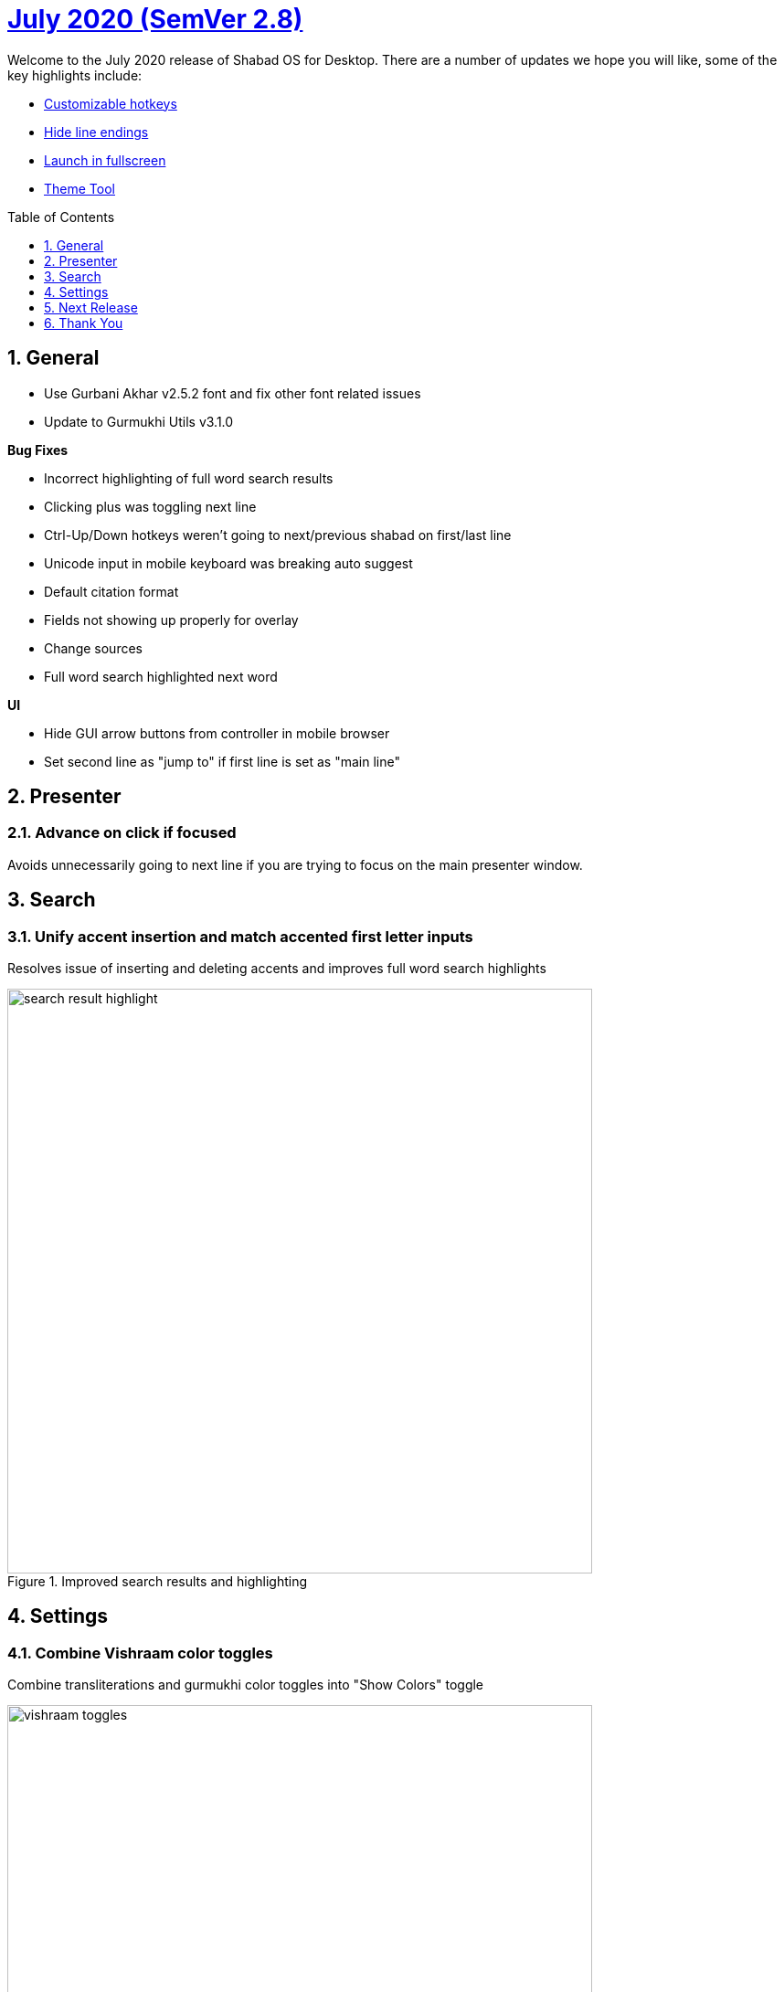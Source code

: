 :repo: desktop
:repo-title: Shabad OS for Desktop
:release: July 2020
:semver: 2.8
:idprefix:
:hide-uri-scheme:
:numbered:
:max-width: 900px
:icons: font
:toc: macro
:toclevels: 1
ifdef::env-github,env-browser[:outfilesuffix: .asciidoc]
ifdef::env-github[]
:note-caption: :information_source:
:tip-caption: :bulb:
:important-caption: :fire:
:caution-caption: :warning:
:warning-caption: :no_entry:
endif::[]

[discrete]
# https://github.com/ShabadOS/{repo}/blob/master/release-notes/{semver}.adoc[{release} (SemVer {semver})]

Welcome to the {release} release of {repo-title}. There are a number of updates we hope you will like, some of the key highlights include:

* <<Customizable hotkeys>>
* <<Hide line endings>>
* <<Launch in fullscreen>>
* <<Theme Tool>>

toc::[id="toc"]

## General

* Use Gurbani Akhar v2.5.2 font and fix other font related issues
* Update to Gurmukhi Utils v3.1.0

.*Bug Fixes*
* Incorrect highlighting of full word search results
* Clicking plus was toggling next line
* Ctrl-Up/Down hotkeys weren't going to next/previous shabad on first/last line
* Unicode input in mobile keyboard was breaking auto suggest
* Default citation format
* Fields not showing up properly for overlay
* Change sources
* Full word search highlighted next word


.*UI*
* Hide GUI arrow buttons from controller in mobile browser
* Set second line as "jump to" if first line is set as "main line"

## Presenter

### Advance on click if focused

Avoids unnecessarily going to next line if you are trying to focus on the main presenter window.

## Search

### Unify accent insertion and match accented first letter inputs

Resolves issue of inserting and deleting accents and improves full word search highlights

.Improved search results and highlighting
image::./assets/{semver}/search-result-highlight.png[width=640]



## Settings

### Combine Vishraam color toggles

Combine transliterations and gurmukhi color toggles into "Show Colors" toggle

.Show colors for Vishraams
image::./assets/{semver}/vishraam-toggles.png[width=640]

### Customizable hotkeys

Adds support to create custom shortcuts.

.Choose custom hotkeys in hotkeys menu
image::./assets/{semver}/customizable-hotkeys.gif[width=640]

### Hide line endings

It is possible to hide page numbers and line numbers from translations and transliteration from search, presenter and overlays.

.Line ending option in presenter
image::./assets/{semver}/line-endings.png[width=640]


### Launch in fullscreen

Now you can choose to start presenter window in fullscreen mode.

.Launch in fullscreen mode
image::./assets/{semver}/fullscreen.gif[width=640]

### Refresh Overlay dropdown
No need to restart Shabad OS if you added a new overlay theme. Once you drag and drop your custom theme in overlay folder and just head to overlay settings and select your new theme.


.Drag and drop and see your new theme in overlay themes dropdown
image::./assets/{semver}/overlay-theme.gif[width=640]

### Theme Tool

It is now possible to create overlay themes using the theme tool. Its GUI interface makes it easy for average user to design custom overlay themes in just few clicks. Try it out at https://themes.shabados.com[themes.shabados.com]


## Next Release
Update to new version of Shabad OS Database.

## Thank You

#blessed :pray: to the following volunteers for participating in making {repo-title} even better:

.Contributions to Issue Tracking:
* https://github.com/bhajneet[Bhajneet S.K. (@bhajneet)]
* https://github.com/Harjot1Singh[Harjot Singh (@Harjot1Singh)]
* https://github.com/saihaj[Saihajpreet Singh (@saihaj)]

.Contributions to `{repo}`
* https://github.com/AkalUstat[Akal-Ustat Singh(@AkalUstat)]
* https://github.com/bhajneet[Bhajneet S.K. (@bhajneet)]
* https://github.com/Harjot1Singh[Harjot Singh (@Harjot1Singh)]
* https://github.com/Jujhaar[Jujhaar Singh (@Jujhaar)]
* https://github.com/saihaj[Saihajpreet Singh (@saihaj)]
